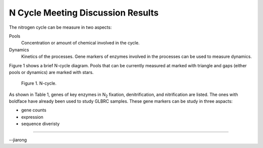 ##################################
N Cycle Meeting Discussion Results
##################################

The nitrogen cycle can be measure in two aspects::

Pools
  Concentration or amount of chemical involved in the cycle.

Dynamics
  Kinetics of the processes. Gene markers of enzymes involved in the processes can be used to measure dynamics.

Figure 1 shows a brief N-cycle diagram. Pools that can be currently measured at marked with triangle and gaps (either pools or dynamics) are marked with stars.

.. figure:: figs/Nbuget.png
   :scale: 50%

   Figure 1. N-cycle.

.. table:: Table 1. Gene markers involved in N-cycle are listed. Those with boldface already have been used.
   +-----------------+-------------+------------------+
   | process         | gene        | function         |
   +=================+=============+==================+
   | |N2| fixation   |**nifH**     | |N2| => |NH3|    |
   +-----------------+-------------+------------------+
   | denitrification |  narG,napA  | |NO3-| => |NO2-| |
   |                 +-------------+------------------+
   |                 |**nirS,nirK**| |NO2-| => NO     |
   |                 +-------------+------------------+
   |                 |**norB**     | NO => |N2O|      |
   |                 +-------------+------------------+
   |                 | nosZ        | |N2O| => |N2|    |
   +-----------------+-------------+------------------+
   | nitrification   | amoA(bac)   | |NH3| => |NH2OH| |
   |                 +-------------+                  +
   |                 | amoA(arc)   |                  |
   |                 +-------------+------------------+
   |                 | hao         | |NH2OH| => |NO2-||
   |                 +-------------+------------------+
   |                 | nxrA        | |NO2-| => |NO3-| |
   +-----------------+-------------+------------------+


As shown in Table 1, genes of key enzymes in |N2| fixation, denitrification, and nitrification are listed. The ones with boldface have already been used to study GLBRC samples. These gene markers can be study in three aspacts:

- gene counts
- expression
- sequence diveristy


.. Substitution def
.. |N2| replace:: N\ :sub:`2`\ 
.. |NH3| replace:: NH\ :sub:`3`\ 
.. |NO3-| replace:: NO\ :sub:`3`\ :sup:`-`\ 
.. |NO2-| replace:: NO\ :sub:`2`\ :sup:`-`\ 
.. |N2O| replace:: N\ :sub:`2`\ O
.. |NH2OH| replace:: NH\ :sub:`2`\ OH

----

--jiarong
